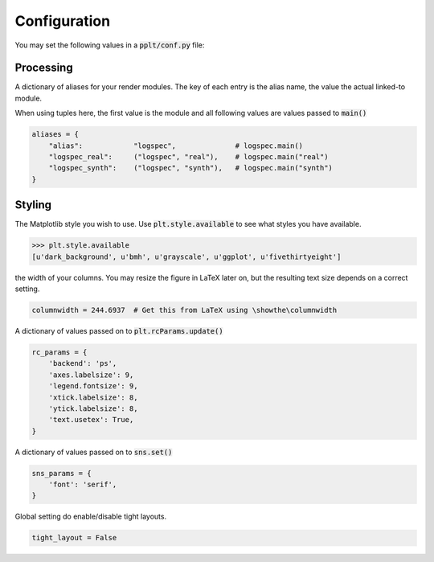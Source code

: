 Configuration
=============

You may set the following values in a :code:`pplt/conf.py` file:

Processing
----------

.. py:attribute :: aliases

A dictionary of aliases for your render modules. The key of each entry is
the alias name, the value the actual linked-to module.

When using tuples here, the first value is the module and all following values
are values passed to :code:`main()`

.. code:: python

    aliases = {
        "alias":            "logspec",              # logspec.main()
        "logspec_real":     ("logspec", "real"),    # logspec.main("real")
        "logspec_synth":    ("logspec", "synth"),   # logspec.main("synth")
    }

Styling
-------

.. py:attribute :: stylesheet

The Matplotlib style you wish to use. Use :code:`plt.style.available` to see
what styles you have available.

.. code:: python

    >>> plt.style.available
    [u'dark_background', u'bmh', u'grayscale', u'ggplot', u'fivethirtyeight']

.. py:attribute :: columnwidth

the width of your columns. You may resize the figure in LaTeX later on, but
the resulting text size depends on a correct setting.

.. code:: python

    columnwidth = 244.6937  # Get this from LaTeX using \showthe\columnwidth

.. py:attribute :: rc_params

A dictionary of values passed on to :code:`plt.rcParams.update()`

.. code:: python

    rc_params = {
        'backend': 'ps',
        'axes.labelsize': 9,
        'legend.fontsize': 9,
        'xtick.labelsize': 8,
        'ytick.labelsize': 8,
        'text.usetex': True,
    }

.. seealso:: Defining per-module RC settings :ref:`rc_params`

.. py:attribute :: sns_params

A dictionary of values passed on to :code:`sns.set()`

.. code:: python

    sns_params = {
        'font': 'serif',
    }

.. seealso:: Defining per-module RC settings :ref:`rc_params`

.. py:attribute :: tight_layout

Global setting do enable/disable tight layouts.

.. code:: python

    tight_layout = False
